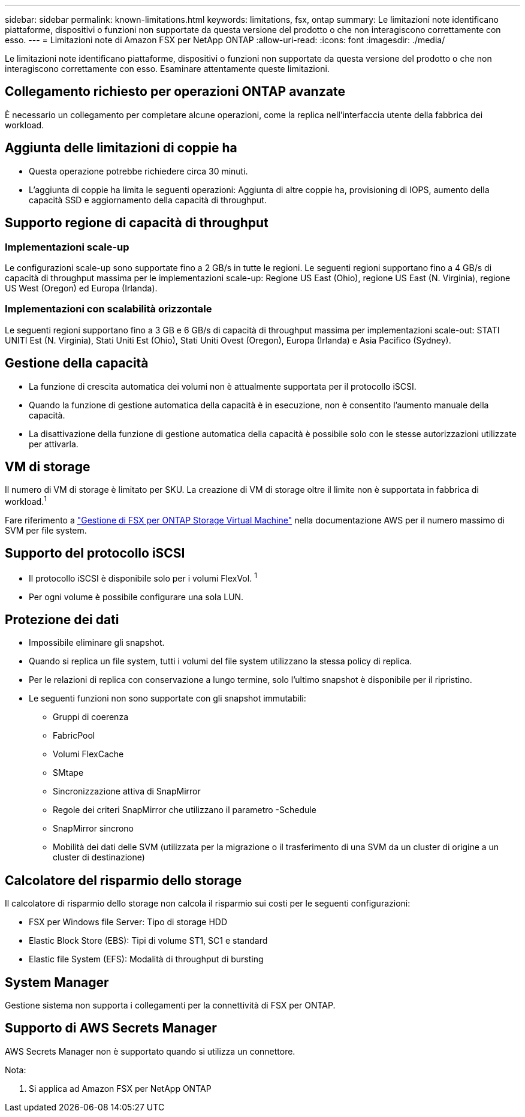 ---
sidebar: sidebar 
permalink: known-limitations.html 
keywords: limitations, fsx, ontap 
summary: Le limitazioni note identificano piattaforme, dispositivi o funzioni non supportate da questa versione del prodotto o che non interagiscono correttamente con esso. 
---
= Limitazioni note di Amazon FSX per NetApp ONTAP
:allow-uri-read: 
:icons: font
:imagesdir: ./media/


[role="lead"]
Le limitazioni note identificano piattaforme, dispositivi o funzioni non supportate da questa versione del prodotto o che non interagiscono correttamente con esso. Esaminare attentamente queste limitazioni.



== Collegamento richiesto per operazioni ONTAP avanzate

È necessario un collegamento per completare alcune operazioni, come la replica nell'interfaccia utente della fabbrica dei workload.



== Aggiunta delle limitazioni di coppie ha

* Questa operazione potrebbe richiedere circa 30 minuti.
* L'aggiunta di coppie ha limita le seguenti operazioni: Aggiunta di altre coppie ha, provisioning di IOPS, aumento della capacità SSD e aggiornamento della capacità di throughput.




== Supporto regione di capacità di throughput



=== Implementazioni scale-up

Le configurazioni scale-up sono supportate fino a 2 GB/s in tutte le regioni. Le seguenti regioni supportano fino a 4 GB/s di capacità di throughput massima per le implementazioni scale-up: Regione US East (Ohio), regione US East (N. Virginia), regione US West (Oregon) ed Europa (Irlanda).



=== Implementazioni con scalabilità orizzontale

Le seguenti regioni supportano fino a 3 GB e 6 GB/s di capacità di throughput massima per implementazioni scale-out: STATI UNITI Est (N. Virginia), Stati Uniti Est (Ohio), Stati Uniti Ovest (Oregon), Europa (Irlanda) e Asia Pacifico (Sydney).



== Gestione della capacità

* La funzione di crescita automatica dei volumi non è attualmente supportata per il protocollo iSCSI.
* Quando la funzione di gestione automatica della capacità è in esecuzione, non è consentito l'aumento manuale della capacità.
* La disattivazione della funzione di gestione automatica della capacità è possibile solo con le stesse autorizzazioni utilizzate per attivarla.




== VM di storage

Il numero di VM di storage è limitato per SKU. La creazione di VM di storage oltre il limite non è supportata in fabbrica di workload.^1^

Fare riferimento a link:https://docs.aws.amazon.com/fsx/latest/ONTAPGuide/managing-svms.html#max-svms["Gestione di FSX per ONTAP Storage Virtual Machine"^] nella documentazione AWS per il numero massimo di SVM per file system.



== Supporto del protocollo iSCSI

* Il protocollo iSCSI è disponibile solo per i volumi FlexVol. ^1^
* Per ogni volume è possibile configurare una sola LUN.




== Protezione dei dati

* Impossibile eliminare gli snapshot.
* Quando si replica un file system, tutti i volumi del file system utilizzano la stessa policy di replica.
* Per le relazioni di replica con conservazione a lungo termine, solo l'ultimo snapshot è disponibile per il ripristino.
* Le seguenti funzioni non sono supportate con gli snapshot immutabili:
+
** Gruppi di coerenza
** FabricPool
** Volumi FlexCache
** SMtape
** Sincronizzazione attiva di SnapMirror
** Regole dei criteri SnapMirror che utilizzano il parametro -Schedule
** SnapMirror sincrono
** Mobilità dei dati delle SVM (utilizzata per la migrazione o il trasferimento di una SVM da un cluster di origine a un cluster di destinazione)






== Calcolatore del risparmio dello storage

Il calcolatore di risparmio dello storage non calcola il risparmio sui costi per le seguenti configurazioni:

* FSX per Windows file Server: Tipo di storage HDD
* Elastic Block Store (EBS): Tipi di volume ST1, SC1 e standard
* Elastic file System (EFS): Modalità di throughput di bursting




== System Manager

Gestione sistema non supporta i collegamenti per la connettività di FSX per ONTAP.



== Supporto di AWS Secrets Manager

AWS Secrets Manager non è supportato quando si utilizza un connettore.

Nota:

. Si applica ad Amazon FSX per NetApp ONTAP

